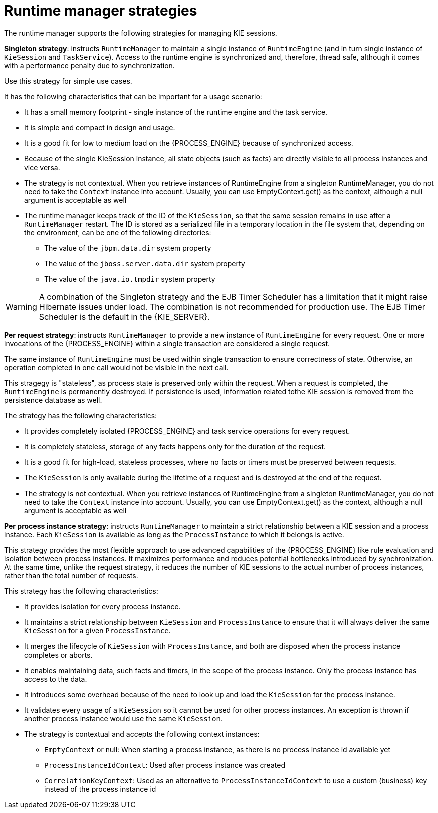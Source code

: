 [id='runtime-manager-strategies-con_{context}']
= Runtime manager strategies

The runtime manager supports the following strategies for managing KIE sessions.

*Singleton strategy*: instructs `RuntimeManager` to maintain a single instance of `RuntimeEngine` (and in turn single instance of `KieSession` and `TaskService`). Access to the runtime engine is synchronized and, therefore, thread safe, although it comes with a performance penalty due to synchronization.

ifdef::DROOLS,JBPM,OP[]
This strategy is similar to what was available by default in jBPM version 5.x. 
endif::DROOLS,JBPM,OP[]
Use this strategy for simple use cases.

It has the following characteristics that can be important for a usage scenario:

* It has a small memory footprint - single instance of the runtime engine and the task service.
* It is simple and compact in design and usage.
* It is a good fit for low to medium load on the {PROCESS_ENGINE} because of synchronized access.
* Because of the single KieSession instance, all state objects (such as facts) are directly visible to all process instances and vice versa.
* The strategy is not contextual. When you retrieve instances of RuntimeEngine from a singleton RuntimeManager, you do not need to take the `Context` instance into account. Usually, you can use EmptyContext.get() as the context, although a null argument is acceptable as well
* The runtime manager keeps track of the ID of the `KieSession`, so that the same session remains in use after a `RuntimeManager` restart. The ID is stored as a serialized file in a temporary location in the file system that, depending on the environment, can be one of the following directories:
** The value of the `jbpm.data.dir` system property
** The value of the `jboss.server.data.dir` system property
** The value of the `java.io.tmpdir` system property

[WARNING]
====
A combination of the Singleton strategy and the EJB Timer Scheduler has a limitation that it might raise Hibernate issues under load. The combination is not recommended for production use. The EJB Timer Scheduler is the default in the {KIE_SERVER}.
====

*Per request strategy*: instructs `RuntimeManager` to provide a new instance of `RuntimeEngine` for every request. One or more invocations of the {PROCESS_ENGINE} within a single transaction are considered a single request.

The same instance of `RuntimeEngine` must be used within single transaction to ensure correctness of state. Otherwise, an operation completed in one call would not be visible in the next call.

This stragegy is "stateless", as process state is preserved only within the request. When a request is completed, the `RuntimeEngine` is permanently destroyed. If persistence is used, information related tothe KIE session is removed from the persistence database as well.

The strategy has the following characteristics:

* It provides completely isolated {PROCESS_ENGINE} and task service operations for every request.
* It is completely stateless, storage of any facts happens only for the duration of the request.
* It is a good fit for high-load, stateless processes, where no facts or timers must be preserved between requests.
* The `KieSession` is only available during the lifetime of a request and is destroyed at the end of the request.
* The strategy is not contextual. When you retrieve instances of RuntimeEngine from a singleton RuntimeManager, you do not need to take the `Context` instance into account. Usually, you can use EmptyContext.get() as the context, although a null argument is acceptable as well

*Per process instance strategy*: instructs `RuntimeManager` to maintain a strict relationship between a KIE session and a process instance. Each `KieSession` is available as long as the `ProcessInstance` to which it belongs is active.

This strategy provides the most flexible approach to use advanced capabilities of the {PROCESS_ENGINE} like rule evaluation and isolation between process instances. It maximizes performance and reduces potential bottlenecks introduced by synchronization. At the same time, unlike the request strategy, it reduces the number of KIE sessions to the actual number of process instances, rather than the total number of requests.

This strategy has the following characteristics:

* It provides isolation for every process instance.
* It maintains a strict relationship between `KieSession` and `ProcessInstance` to ensure that it will always deliver the same `KieSession` for a given `ProcessInstance`.
* It merges the lifecycle of `KieSession` with `ProcessInstance`, and both are disposed when the process instance completes or aborts.
* It enables maintaining data, such facts and timers, in the scope of the process instance. Only the process instance has access to the data.
* It introduces some overhead because of the need to look up and load the `KieSession` for the process instance.
* It validates every usage of a `KieSession` so it cannot be used for other process instances. An exception is thrown if another process instance would use the same `KieSession`.
* The strategy is contextual and accepts the following context instances:

** `EmptyContext` or null: When starting a process instance, as there is no process instance id available yet
** `ProcessInstanceIdContext`: Used after process instance was created
** `CorrelationKeyContext`: Used as an alternative to `ProcessInstanceIdContext` to use a custom (business) key instead of the process instance id
